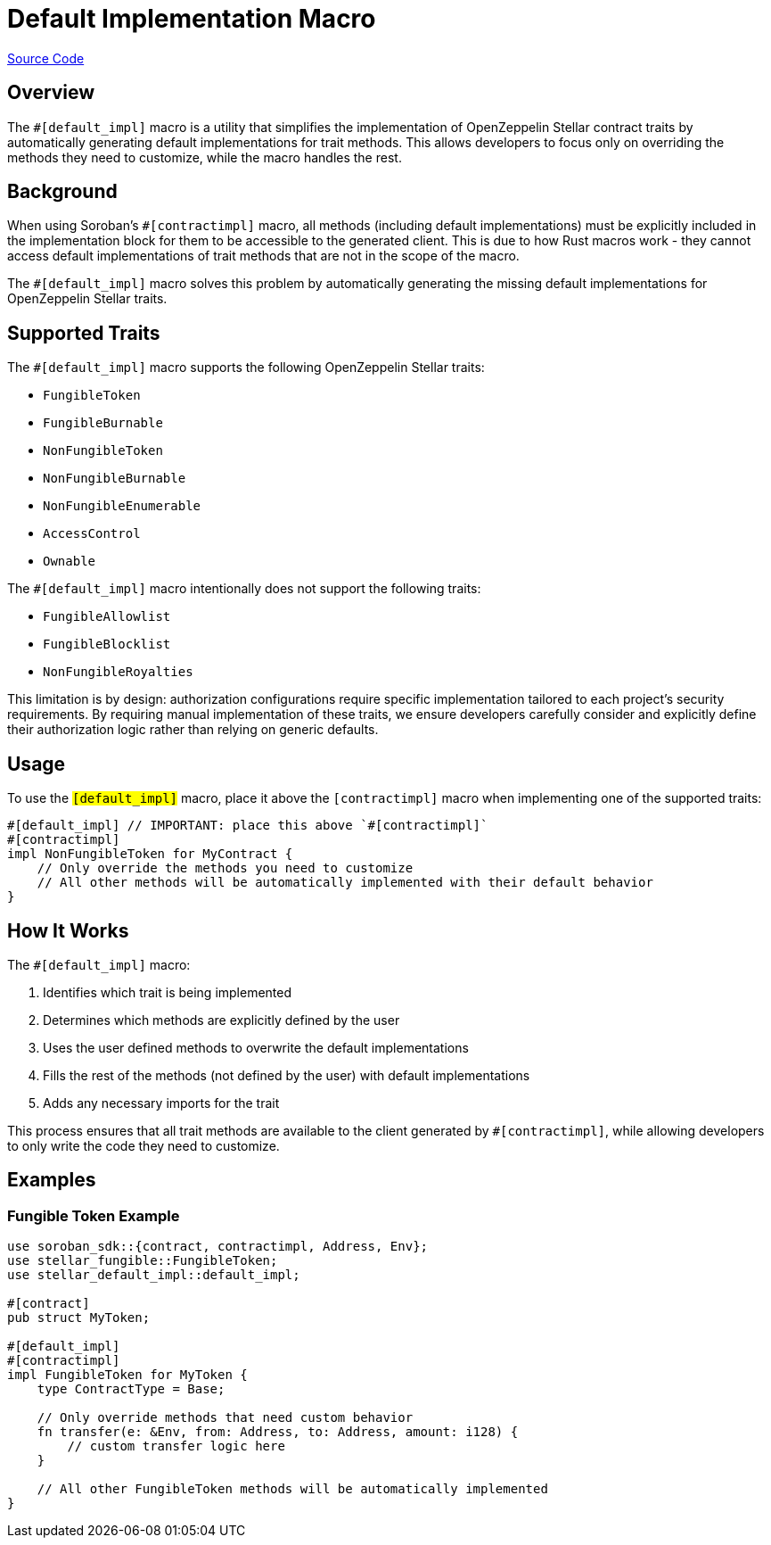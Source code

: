 :source-highlighter: highlight.js
:highlightjs-languages: rust
:github-icon: pass:[<svg class="icon"><use href="#github-icon"/></svg>]
= Default Implementation Macro

https://github.com/OpenZeppelin/stellar-contracts/tree/main/packages/contract-utils/default-impl-macro[Source Code]

== Overview

The `#[default_impl]` macro is a utility that simplifies the implementation of OpenZeppelin Stellar
contract traits by automatically generating default implementations for trait methods. This allows developers
to focus only on overriding the methods they need to customize, while the macro handles the rest.

== Background

When using Soroban's `#[contractimpl]` macro, all methods (including default implementations) must be explicitly
included in the implementation block for them to be accessible to the generated client. This is due to how
Rust macros work - they cannot access default implementations of trait methods that are not in the scope of the macro.

The `#[default_impl]` macro solves this problem by automatically generating the missing default implementations
for OpenZeppelin Stellar traits.

== Supported Traits

The `#[default_impl]` macro supports the following OpenZeppelin Stellar traits:

* `FungibleToken`
* `FungibleBurnable`
* `NonFungibleToken`
* `NonFungibleBurnable`
* `NonFungibleEnumerable`
* `AccessControl`
* `Ownable`

The `#[default_impl]` macro intentionally does not support the following traits:

* `FungibleAllowlist`
* `FungibleBlocklist`
* `NonFungibleRoyalties`

This limitation is by design: authorization configurations require specific implementation tailored to
each project's security requirements. By requiring manual implementation of these traits, we ensure
developers carefully consider and explicitly define their authorization logic rather than relying on generic defaults.

== Usage

To use the `#[default_impl]` macro, place it above the `#[contractimpl]` macro when implementing one of the supported traits:

[source,rust]
----
#[default_impl] // IMPORTANT: place this above `#[contractimpl]`
#[contractimpl]
impl NonFungibleToken for MyContract {
    // Only override the methods you need to customize
    // All other methods will be automatically implemented with their default behavior
}
----

== How It Works

The `#[default_impl]` macro:

. Identifies which trait is being implemented
. Determines which methods are explicitly defined by the user
. Uses the user defined methods to overwrite the default implementations
. Fills the rest of the methods (not defined by the user) with default implementations
. Adds any necessary imports for the trait

This process ensures that all trait methods are available to the client generated by `#[contractimpl]`, while allowing developers to only write the code they need to customize.

== Examples

=== Fungible Token Example

[source,rust]
----
use soroban_sdk::{contract, contractimpl, Address, Env};
use stellar_fungible::FungibleToken;
use stellar_default_impl::default_impl;

#[contract]
pub struct MyToken;

#[default_impl]
#[contractimpl]
impl FungibleToken for MyToken {
    type ContractType = Base;

    // Only override methods that need custom behavior
    fn transfer(e: &Env, from: Address, to: Address, amount: i128) {
        // custom transfer logic here
    }

    // All other FungibleToken methods will be automatically implemented
}
----
